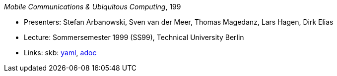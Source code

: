 //
// This file was generated by SKB-Dashboard, task 'lib-yaml2src'
// - on Wednesday November  7 at 00:23:13
// - skb-dashboard: https://www.github.com/vdmeer/skb-dashboard
//

_Mobile Communications & Ubiquitous Computing_, 199

* Presenters: Stefan Arbanowski, Sven van der Meer, Thomas Magedanz, Lars Hagen, Dirk Elias
* Lecture: Sommersemester 1999 (SS99), Technical University Berlin
* Links:
      skb:
        https://github.com/vdmeer/skb/tree/master/data/library/talks/lecture-notes/1990/mcuc-tub-1999.yaml[yaml],
        https://github.com/vdmeer/skb/tree/master/data/library/talks/lecture-notes/1990/mcuc-tub-1999.adoc[adoc]

